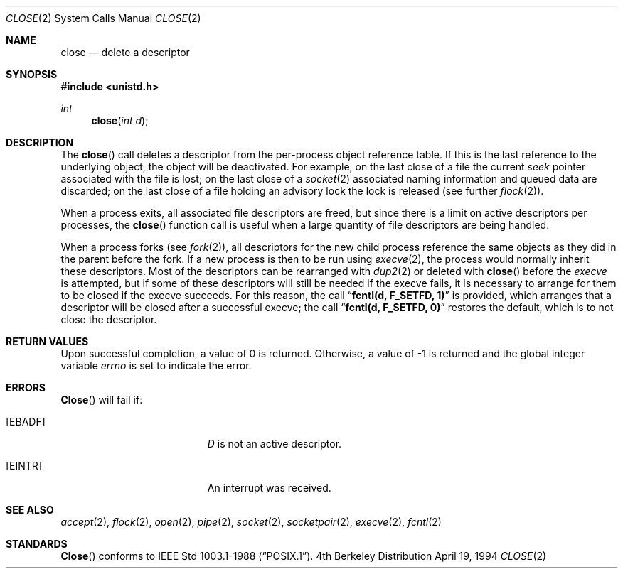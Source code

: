 .\"	$NetBSD: close.2,v 1.5 1995/02/27 12:32:14 cgd Exp $
.\"
.\" Copyright (c) 1980, 1991, 1993, 1994
.\"	The Regents of the University of California.  All rights reserved.
.\"
.\" Redistribution and use in source and binary forms, with or without
.\" modification, are permitted provided that the following conditions
.\" are met:
.\" 1. Redistributions of source code must retain the above copyright
.\"    notice, this list of conditions and the following disclaimer.
.\" 2. Redistributions in binary form must reproduce the above copyright
.\"    notice, this list of conditions and the following disclaimer in the
.\"    documentation and/or other materials provided with the distribution.
.\" 3. All advertising materials mentioning features or use of this software
.\"    must display the following acknowledgement:
.\"	This product includes software developed by the University of
.\"	California, Berkeley and its contributors.
.\" 4. Neither the name of the University nor the names of its contributors
.\"    may be used to endorse or promote products derived from this software
.\"    without specific prior written permission.
.\"
.\" THIS SOFTWARE IS PROVIDED BY THE REGENTS AND CONTRIBUTORS ``AS IS'' AND
.\" ANY EXPRESS OR IMPLIED WARRANTIES, INCLUDING, BUT NOT LIMITED TO, THE
.\" IMPLIED WARRANTIES OF MERCHANTABILITY AND FITNESS FOR A PARTICULAR PURPOSE
.\" ARE DISCLAIMED.  IN NO EVENT SHALL THE REGENTS OR CONTRIBUTORS BE LIABLE
.\" FOR ANY DIRECT, INDIRECT, INCIDENTAL, SPECIAL, EXEMPLARY, OR CONSEQUENTIAL
.\" DAMAGES (INCLUDING, BUT NOT LIMITED TO, PROCUREMENT OF SUBSTITUTE GOODS
.\" OR SERVICES; LOSS OF USE, DATA, OR PROFITS; OR BUSINESS INTERRUPTION)
.\" HOWEVER CAUSED AND ON ANY THEORY OF LIABILITY, WHETHER IN CONTRACT, STRICT
.\" LIABILITY, OR TORT (INCLUDING NEGLIGENCE OR OTHERWISE) ARISING IN ANY WAY
.\" OUT OF THE USE OF THIS SOFTWARE, EVEN IF ADVISED OF THE POSSIBILITY OF
.\" SUCH DAMAGE.
.\"
.\"     @(#)close.2	8.2 (Berkeley) 4/19/94
.\"
.Dd April 19, 1994
.Dt CLOSE 2
.Os BSD 4
.Sh NAME
.Nm close
.Nd delete a descriptor
.Sh SYNOPSIS
.Fd #include <unistd.h>
.Ft int
.Fn close "int d"
.Sh DESCRIPTION
The
.Fn close
call deletes a descriptor from the per-process object
reference table.
If this is the last reference to the underlying object, the
object will be deactivated.
For example, on the last close of a file
the current
.Em seek
pointer associated with the file is lost;
on the last close of a
.Xr socket 2
associated naming information and queued data are discarded;
on the last close of a file holding an advisory lock
the lock is released (see further
.Xr flock 2 ) .
.Pp
When a process exits,
all associated file descriptors are freed, but since there is
a limit on active descriptors per processes, the
.Fn close
function call
is useful when a large quantity of file descriptors are being handled.
.Pp
When a process forks (see
.Xr fork 2 ) ,
all descriptors for the new child process reference the same
objects as they did in the parent before the fork.
If a new process is then to be run using
.Xr execve 2 ,
the process would normally inherit these descriptors.  Most
of the descriptors can be rearranged with
.Xr dup2 2
or deleted with
.Fn close
before the
.Xr execve
is attempted, but if some of these descriptors will still
be needed if the execve fails, it is necessary to arrange for them
to be closed if the execve succeeds.
For this reason, the call
.Dq Li fcntl(d, F_SETFD, 1)
is provided,
which arranges that a descriptor will be closed after a successful
execve; the call
.Dq Li fcntl(d, F_SETFD, 0)
restores the default,
which is to not close the descriptor.
.Sh RETURN VALUES
Upon successful completion, a value of 0 is returned.
Otherwise, a value of -1 is returned and the global integer variable
.Va errno
is set to indicate the error.
.Sh ERRORS
.Fn Close
will fail if:
.Bl -tag -width Er
.It Bq Er EBADF
.Fa D
is not an active descriptor.
.It Bq Er EINTR
An interrupt was received.
.El
.Sh SEE ALSO
.Xr accept 2 ,
.Xr flock 2 ,
.Xr open 2 ,
.Xr pipe 2 ,
.Xr socket 2 ,
.Xr socketpair 2 ,
.Xr execve 2 ,
.Xr fcntl 2
.Sh STANDARDS
.Fn Close
conforms to 
.St -p1003.1-88 .
